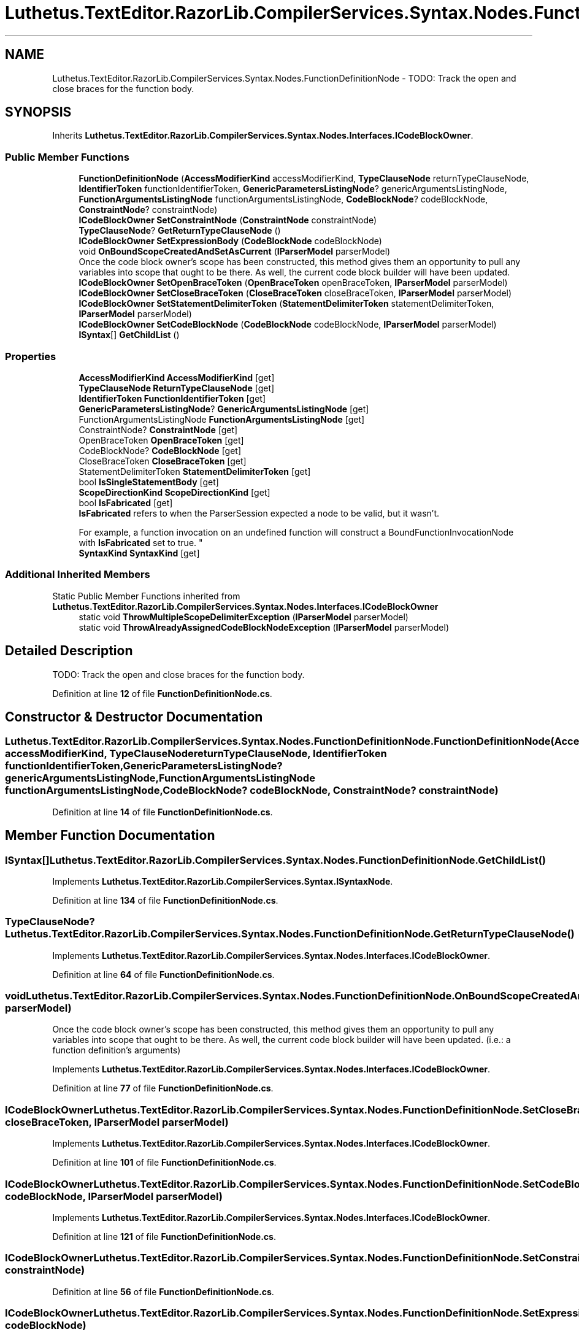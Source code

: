 .TH "Luthetus.TextEditor.RazorLib.CompilerServices.Syntax.Nodes.FunctionDefinitionNode" 3 "Version 1.0.0" "Luthetus.Ide" \" -*- nroff -*-
.ad l
.nh
.SH NAME
Luthetus.TextEditor.RazorLib.CompilerServices.Syntax.Nodes.FunctionDefinitionNode \- TODO: Track the open and close braces for the function body\&.  

.SH SYNOPSIS
.br
.PP
.PP
Inherits \fBLuthetus\&.TextEditor\&.RazorLib\&.CompilerServices\&.Syntax\&.Nodes\&.Interfaces\&.ICodeBlockOwner\fP\&.
.SS "Public Member Functions"

.in +1c
.ti -1c
.RI "\fBFunctionDefinitionNode\fP (\fBAccessModifierKind\fP accessModifierKind, \fBTypeClauseNode\fP returnTypeClauseNode, \fBIdentifierToken\fP functionIdentifierToken, \fBGenericParametersListingNode\fP? genericArgumentsListingNode, \fBFunctionArgumentsListingNode\fP functionArgumentsListingNode, \fBCodeBlockNode\fP? codeBlockNode, \fBConstraintNode\fP? constraintNode)"
.br
.ti -1c
.RI "\fBICodeBlockOwner\fP \fBSetConstraintNode\fP (\fBConstraintNode\fP constraintNode)"
.br
.ti -1c
.RI "\fBTypeClauseNode\fP? \fBGetReturnTypeClauseNode\fP ()"
.br
.ti -1c
.RI "\fBICodeBlockOwner\fP \fBSetExpressionBody\fP (\fBCodeBlockNode\fP codeBlockNode)"
.br
.ti -1c
.RI "void \fBOnBoundScopeCreatedAndSetAsCurrent\fP (\fBIParserModel\fP parserModel)"
.br
.RI "Once the code block owner's scope has been constructed, this method gives them an opportunity to pull any variables into scope that ought to be there\&. As well, the current code block builder will have been updated\&. "
.ti -1c
.RI "\fBICodeBlockOwner\fP \fBSetOpenBraceToken\fP (\fBOpenBraceToken\fP openBraceToken, \fBIParserModel\fP parserModel)"
.br
.ti -1c
.RI "\fBICodeBlockOwner\fP \fBSetCloseBraceToken\fP (\fBCloseBraceToken\fP closeBraceToken, \fBIParserModel\fP parserModel)"
.br
.ti -1c
.RI "\fBICodeBlockOwner\fP \fBSetStatementDelimiterToken\fP (\fBStatementDelimiterToken\fP statementDelimiterToken, \fBIParserModel\fP parserModel)"
.br
.ti -1c
.RI "\fBICodeBlockOwner\fP \fBSetCodeBlockNode\fP (\fBCodeBlockNode\fP codeBlockNode, \fBIParserModel\fP parserModel)"
.br
.ti -1c
.RI "\fBISyntax\fP[] \fBGetChildList\fP ()"
.br
.in -1c
.SS "Properties"

.in +1c
.ti -1c
.RI "\fBAccessModifierKind\fP \fBAccessModifierKind\fP\fR [get]\fP"
.br
.ti -1c
.RI "\fBTypeClauseNode\fP \fBReturnTypeClauseNode\fP\fR [get]\fP"
.br
.ti -1c
.RI "\fBIdentifierToken\fP \fBFunctionIdentifierToken\fP\fR [get]\fP"
.br
.ti -1c
.RI "\fBGenericParametersListingNode\fP? \fBGenericArgumentsListingNode\fP\fR [get]\fP"
.br
.ti -1c
.RI "FunctionArgumentsListingNode \fBFunctionArgumentsListingNode\fP\fR [get]\fP"
.br
.ti -1c
.RI "ConstraintNode? \fBConstraintNode\fP\fR [get]\fP"
.br
.ti -1c
.RI "OpenBraceToken \fBOpenBraceToken\fP\fR [get]\fP"
.br
.ti -1c
.RI "CodeBlockNode? \fBCodeBlockNode\fP\fR [get]\fP"
.br
.ti -1c
.RI "CloseBraceToken \fBCloseBraceToken\fP\fR [get]\fP"
.br
.ti -1c
.RI "StatementDelimiterToken \fBStatementDelimiterToken\fP\fR [get]\fP"
.br
.ti -1c
.RI "bool \fBIsSingleStatementBody\fP\fR [get]\fP"
.br
.ti -1c
.RI "\fBScopeDirectionKind\fP \fBScopeDirectionKind\fP\fR [get]\fP"
.br
.ti -1c
.RI "bool \fBIsFabricated\fP\fR [get]\fP"
.br
.RI "\fBIsFabricated\fP refers to when the ParserSession expected a node to be valid, but it wasn't\&.
.br

.br
For example, a function invocation on an undefined function will construct a BoundFunctionInvocationNode with \fBIsFabricated\fP set to true\&. "
.ti -1c
.RI "\fBSyntaxKind\fP \fBSyntaxKind\fP\fR [get]\fP"
.br
.in -1c
.SS "Additional Inherited Members"


Static Public Member Functions inherited from \fBLuthetus\&.TextEditor\&.RazorLib\&.CompilerServices\&.Syntax\&.Nodes\&.Interfaces\&.ICodeBlockOwner\fP
.in +1c
.ti -1c
.RI "static void \fBThrowMultipleScopeDelimiterException\fP (\fBIParserModel\fP parserModel)"
.br
.ti -1c
.RI "static void \fBThrowAlreadyAssignedCodeBlockNodeException\fP (\fBIParserModel\fP parserModel)"
.br
.in -1c
.SH "Detailed Description"
.PP 
TODO: Track the open and close braces for the function body\&. 
.PP
Definition at line \fB12\fP of file \fBFunctionDefinitionNode\&.cs\fP\&.
.SH "Constructor & Destructor Documentation"
.PP 
.SS "Luthetus\&.TextEditor\&.RazorLib\&.CompilerServices\&.Syntax\&.Nodes\&.FunctionDefinitionNode\&.FunctionDefinitionNode (\fBAccessModifierKind\fP accessModifierKind, \fBTypeClauseNode\fP returnTypeClauseNode, \fBIdentifierToken\fP functionIdentifierToken, \fBGenericParametersListingNode\fP? genericArgumentsListingNode, \fBFunctionArgumentsListingNode\fP functionArgumentsListingNode, \fBCodeBlockNode\fP? codeBlockNode, \fBConstraintNode\fP? constraintNode)"

.PP
Definition at line \fB14\fP of file \fBFunctionDefinitionNode\&.cs\fP\&.
.SH "Member Function Documentation"
.PP 
.SS "\fBISyntax\fP[] Luthetus\&.TextEditor\&.RazorLib\&.CompilerServices\&.Syntax\&.Nodes\&.FunctionDefinitionNode\&.GetChildList ()"

.PP
Implements \fBLuthetus\&.TextEditor\&.RazorLib\&.CompilerServices\&.Syntax\&.ISyntaxNode\fP\&.
.PP
Definition at line \fB134\fP of file \fBFunctionDefinitionNode\&.cs\fP\&.
.SS "\fBTypeClauseNode\fP? Luthetus\&.TextEditor\&.RazorLib\&.CompilerServices\&.Syntax\&.Nodes\&.FunctionDefinitionNode\&.GetReturnTypeClauseNode ()"

.PP
Implements \fBLuthetus\&.TextEditor\&.RazorLib\&.CompilerServices\&.Syntax\&.Nodes\&.Interfaces\&.ICodeBlockOwner\fP\&.
.PP
Definition at line \fB64\fP of file \fBFunctionDefinitionNode\&.cs\fP\&.
.SS "void Luthetus\&.TextEditor\&.RazorLib\&.CompilerServices\&.Syntax\&.Nodes\&.FunctionDefinitionNode\&.OnBoundScopeCreatedAndSetAsCurrent (\fBIParserModel\fP parserModel)"

.PP
Once the code block owner's scope has been constructed, this method gives them an opportunity to pull any variables into scope that ought to be there\&. As well, the current code block builder will have been updated\&. (i\&.e\&.: a function definition's arguments) 
.PP
Implements \fBLuthetus\&.TextEditor\&.RazorLib\&.CompilerServices\&.Syntax\&.Nodes\&.Interfaces\&.ICodeBlockOwner\fP\&.
.PP
Definition at line \fB77\fP of file \fBFunctionDefinitionNode\&.cs\fP\&.
.SS "\fBICodeBlockOwner\fP Luthetus\&.TextEditor\&.RazorLib\&.CompilerServices\&.Syntax\&.Nodes\&.FunctionDefinitionNode\&.SetCloseBraceToken (\fBCloseBraceToken\fP closeBraceToken, \fBIParserModel\fP parserModel)"

.PP
Implements \fBLuthetus\&.TextEditor\&.RazorLib\&.CompilerServices\&.Syntax\&.Nodes\&.Interfaces\&.ICodeBlockOwner\fP\&.
.PP
Definition at line \fB101\fP of file \fBFunctionDefinitionNode\&.cs\fP\&.
.SS "\fBICodeBlockOwner\fP Luthetus\&.TextEditor\&.RazorLib\&.CompilerServices\&.Syntax\&.Nodes\&.FunctionDefinitionNode\&.SetCodeBlockNode (\fBCodeBlockNode\fP codeBlockNode, \fBIParserModel\fP parserModel)"

.PP
Implements \fBLuthetus\&.TextEditor\&.RazorLib\&.CompilerServices\&.Syntax\&.Nodes\&.Interfaces\&.ICodeBlockOwner\fP\&.
.PP
Definition at line \fB121\fP of file \fBFunctionDefinitionNode\&.cs\fP\&.
.SS "\fBICodeBlockOwner\fP Luthetus\&.TextEditor\&.RazorLib\&.CompilerServices\&.Syntax\&.Nodes\&.FunctionDefinitionNode\&.SetConstraintNode (\fBConstraintNode\fP constraintNode)"

.PP
Definition at line \fB56\fP of file \fBFunctionDefinitionNode\&.cs\fP\&.
.SS "\fBICodeBlockOwner\fP Luthetus\&.TextEditor\&.RazorLib\&.CompilerServices\&.Syntax\&.Nodes\&.FunctionDefinitionNode\&.SetExpressionBody (\fBCodeBlockNode\fP codeBlockNode)"

.PP
Definition at line \fB69\fP of file \fBFunctionDefinitionNode\&.cs\fP\&.
.SS "\fBICodeBlockOwner\fP Luthetus\&.TextEditor\&.RazorLib\&.CompilerServices\&.Syntax\&.Nodes\&.FunctionDefinitionNode\&.SetOpenBraceToken (\fBOpenBraceToken\fP openBraceToken, \fBIParserModel\fP parserModel)"

.PP
Implements \fBLuthetus\&.TextEditor\&.RazorLib\&.CompilerServices\&.Syntax\&.Nodes\&.Interfaces\&.ICodeBlockOwner\fP\&.
.PP
Definition at line \fB91\fP of file \fBFunctionDefinitionNode\&.cs\fP\&.
.SS "\fBICodeBlockOwner\fP Luthetus\&.TextEditor\&.RazorLib\&.CompilerServices\&.Syntax\&.Nodes\&.FunctionDefinitionNode\&.SetStatementDelimiterToken (\fBStatementDelimiterToken\fP statementDelimiterToken, \fBIParserModel\fP parserModel)"

.PP
Implements \fBLuthetus\&.TextEditor\&.RazorLib\&.CompilerServices\&.Syntax\&.Nodes\&.Interfaces\&.ICodeBlockOwner\fP\&.
.PP
Definition at line \fB111\fP of file \fBFunctionDefinitionNode\&.cs\fP\&.
.SH "Property Documentation"
.PP 
.SS "\fBAccessModifierKind\fP Luthetus\&.TextEditor\&.RazorLib\&.CompilerServices\&.Syntax\&.Nodes\&.FunctionDefinitionNode\&.AccessModifierKind\fR [get]\fP"

.PP
Definition at line \fB35\fP of file \fBFunctionDefinitionNode\&.cs\fP\&.
.SS "CloseBraceToken Luthetus\&.TextEditor\&.RazorLib\&.CompilerServices\&.Syntax\&.Nodes\&.FunctionDefinitionNode\&.CloseBraceToken\fR [get]\fP"

.PP
Implements \fBLuthetus\&.TextEditor\&.RazorLib\&.CompilerServices\&.Syntax\&.Nodes\&.Interfaces\&.ICodeBlockOwner\fP\&.
.PP
Definition at line \fB45\fP of file \fBFunctionDefinitionNode\&.cs\fP\&.
.SS "CodeBlockNode? Luthetus\&.TextEditor\&.RazorLib\&.CompilerServices\&.Syntax\&.Nodes\&.FunctionDefinitionNode\&.CodeBlockNode\fR [get]\fP"

.PP
Implements \fBLuthetus\&.TextEditor\&.RazorLib\&.CompilerServices\&.Syntax\&.Nodes\&.Interfaces\&.ICodeBlockOwner\fP\&.
.PP
Definition at line \fB42\fP of file \fBFunctionDefinitionNode\&.cs\fP\&.
.SS "ConstraintNode? Luthetus\&.TextEditor\&.RazorLib\&.CompilerServices\&.Syntax\&.Nodes\&.FunctionDefinitionNode\&.ConstraintNode\fR [get]\fP"

.PP
Definition at line \fB40\fP of file \fBFunctionDefinitionNode\&.cs\fP\&.
.SS "FunctionArgumentsListingNode Luthetus\&.TextEditor\&.RazorLib\&.CompilerServices\&.Syntax\&.Nodes\&.FunctionDefinitionNode\&.FunctionArgumentsListingNode\fR [get]\fP"

.PP
Definition at line \fB39\fP of file \fBFunctionDefinitionNode\&.cs\fP\&.
.SS "\fBIdentifierToken\fP Luthetus\&.TextEditor\&.RazorLib\&.CompilerServices\&.Syntax\&.Nodes\&.FunctionDefinitionNode\&.FunctionIdentifierToken\fR [get]\fP"

.PP
Definition at line \fB37\fP of file \fBFunctionDefinitionNode\&.cs\fP\&.
.SS "\fBGenericParametersListingNode\fP? Luthetus\&.TextEditor\&.RazorLib\&.CompilerServices\&.Syntax\&.Nodes\&.FunctionDefinitionNode\&.GenericArgumentsListingNode\fR [get]\fP"

.PP
Definition at line \fB38\fP of file \fBFunctionDefinitionNode\&.cs\fP\&.
.SS "bool Luthetus\&.TextEditor\&.RazorLib\&.CompilerServices\&.Syntax\&.Nodes\&.FunctionDefinitionNode\&.IsFabricated\fR [get]\fP"

.PP
\fBIsFabricated\fP refers to when the ParserSession expected a node to be valid, but it wasn't\&.
.br

.br
For example, a function invocation on an undefined function will construct a BoundFunctionInvocationNode with \fBIsFabricated\fP set to true\&. 
.PP
Implements \fBLuthetus\&.TextEditor\&.RazorLib\&.CompilerServices\&.Syntax\&.ISyntax\fP\&.
.PP
Definition at line \fB53\fP of file \fBFunctionDefinitionNode\&.cs\fP\&.
.SS "bool Luthetus\&.TextEditor\&.RazorLib\&.CompilerServices\&.Syntax\&.Nodes\&.FunctionDefinitionNode\&.IsSingleStatementBody\fR [get]\fP"

.PP
Implements \fBLuthetus\&.TextEditor\&.RazorLib\&.CompilerServices\&.Syntax\&.Nodes\&.Interfaces\&.ICodeBlockOwner\fP\&.
.PP
Definition at line \fB47\fP of file \fBFunctionDefinitionNode\&.cs\fP\&.
.SS "OpenBraceToken Luthetus\&.TextEditor\&.RazorLib\&.CompilerServices\&.Syntax\&.Nodes\&.FunctionDefinitionNode\&.OpenBraceToken\fR [get]\fP"

.PP
Implements \fBLuthetus\&.TextEditor\&.RazorLib\&.CompilerServices\&.Syntax\&.Nodes\&.Interfaces\&.ICodeBlockOwner\fP\&.
.PP
Definition at line \fB41\fP of file \fBFunctionDefinitionNode\&.cs\fP\&.
.SS "\fBTypeClauseNode\fP Luthetus\&.TextEditor\&.RazorLib\&.CompilerServices\&.Syntax\&.Nodes\&.FunctionDefinitionNode\&.ReturnTypeClauseNode\fR [get]\fP"

.PP
Definition at line \fB36\fP of file \fBFunctionDefinitionNode\&.cs\fP\&.
.SS "\fBScopeDirectionKind\fP Luthetus\&.TextEditor\&.RazorLib\&.CompilerServices\&.Syntax\&.Nodes\&.FunctionDefinitionNode\&.ScopeDirectionKind\fR [get]\fP"

.PP
Implements \fBLuthetus\&.TextEditor\&.RazorLib\&.CompilerServices\&.Syntax\&.Nodes\&.Interfaces\&.ICodeBlockOwner\fP\&.
.PP
Definition at line \fB51\fP of file \fBFunctionDefinitionNode\&.cs\fP\&.
.SS "StatementDelimiterToken Luthetus\&.TextEditor\&.RazorLib\&.CompilerServices\&.Syntax\&.Nodes\&.FunctionDefinitionNode\&.StatementDelimiterToken\fR [get]\fP"

.PP
Implements \fBLuthetus\&.TextEditor\&.RazorLib\&.CompilerServices\&.Syntax\&.Nodes\&.Interfaces\&.ICodeBlockOwner\fP\&.
.PP
Definition at line \fB46\fP of file \fBFunctionDefinitionNode\&.cs\fP\&.
.SS "\fBSyntaxKind\fP Luthetus\&.TextEditor\&.RazorLib\&.CompilerServices\&.Syntax\&.Nodes\&.FunctionDefinitionNode\&.SyntaxKind\fR [get]\fP"

.PP
Implements \fBLuthetus\&.TextEditor\&.RazorLib\&.CompilerServices\&.Syntax\&.ISyntax\fP\&.
.PP
Definition at line \fB54\fP of file \fBFunctionDefinitionNode\&.cs\fP\&.

.SH "Author"
.PP 
Generated automatically by Doxygen for Luthetus\&.Ide from the source code\&.
